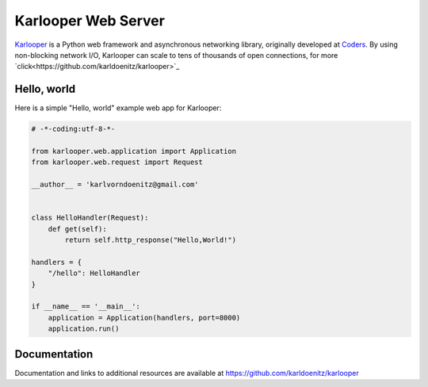Karlooper Web Server
==================

`Karlooper <https://github.com/karldoenitz/karlooper>`_ is a Python web framework and
asynchronous networking library, originally developed at `Coders
<https://www.androiddev.net/>`_.  By using non-blocking network I/O, Karlooper
can scale to tens of thousands of open connections, for more `click<https://github.com/karldoenitz/karlooper>`_

Hello, world
------------

Here is a simple "Hello, world" example web app for Karlooper:

.. code-block:: python

    # -*-coding:utf-8-*-

    from karlooper.web.application import Application
    from karlooper.web.request import Request

    __author__ = 'karlvorndoenitz@gmail.com'


    class HelloHandler(Request):
        def get(self):
            return self.http_response("Hello,World!")

    handlers = {
        "/hello": HelloHandler
    }

    if __name__ == '__main__':
        application = Application(handlers, port=8000)
        application.run()


Documentation
-------------

Documentation and links to additional resources are available at
https://github.com/karldoenitz/karlooper